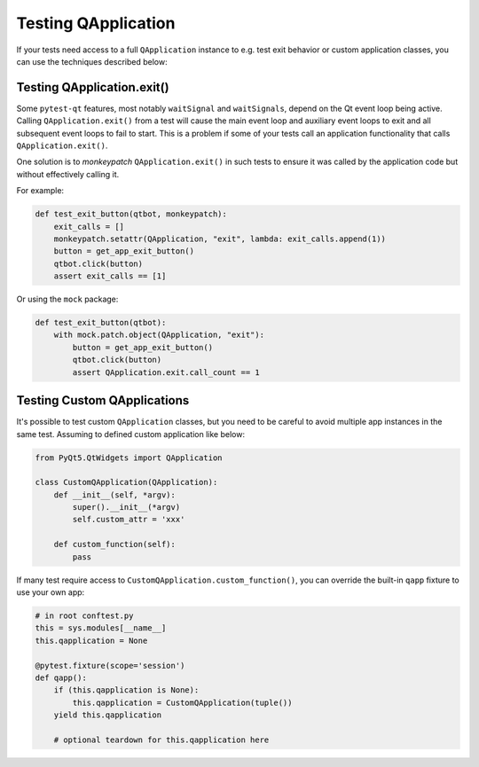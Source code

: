 Testing QApplication
====================

If your tests need access to a full ``QApplication`` instance to e.g. test exit
behavior or custom application classes, you can use the techniques described below:


Testing QApplication.exit()
--------------------------------

Some ``pytest-qt`` features, most notably ``waitSignal`` and ``waitSignals``,
depend on the Qt event loop being active. Calling ``QApplication.exit()``
from a test will cause the main event loop and auxiliary event loops to
exit and all subsequent event loops to fail to start. This is a problem if some
of your tests call an application functionality that calls
``QApplication.exit()``.

One solution is to *monkeypatch* ``QApplication.exit()`` in such tests to ensure
it was called by the application code but without effectively calling it.

For example:

.. code-block:: python

    def test_exit_button(qtbot, monkeypatch):
        exit_calls = []
        monkeypatch.setattr(QApplication, "exit", lambda: exit_calls.append(1))
        button = get_app_exit_button()
        qtbot.click(button)
        assert exit_calls == [1]


Or using the ``mock`` package:

.. code-block:: python

    def test_exit_button(qtbot):
        with mock.patch.object(QApplication, "exit"):
            button = get_app_exit_button()
            qtbot.click(button)
            assert QApplication.exit.call_count == 1


Testing Custom QApplications
----------------------------

It's possible to test custom ``QApplication`` classes, but you need to be 
careful to avoid multiple app instances in the same test. Assuming to defined 
custom application like below:

.. code-block:: python

    from PyQt5.QtWidgets import QApplication
    
    class CustomQApplication(QApplication):
        def __init__(self, *argv):
            super().__init__(*argv)
            self.custom_attr = 'xxx'

        def custom_function(self):
            pass


If many test require access to ``CustomQApplication.custom_function()``, you can 
override the built-in ``qapp`` fixture to use your own app:

.. code-block:: python

    # in root conftest.py
    this = sys.modules[__name__]
    this.qapplication = None

    @pytest.fixture(scope='session')
    def qapp():
        if (this.qapplication is None):
            this.qapplication = CustomQApplication(tuple())
        yield this.qapplication

        # optional teardown for this.qapplication here

